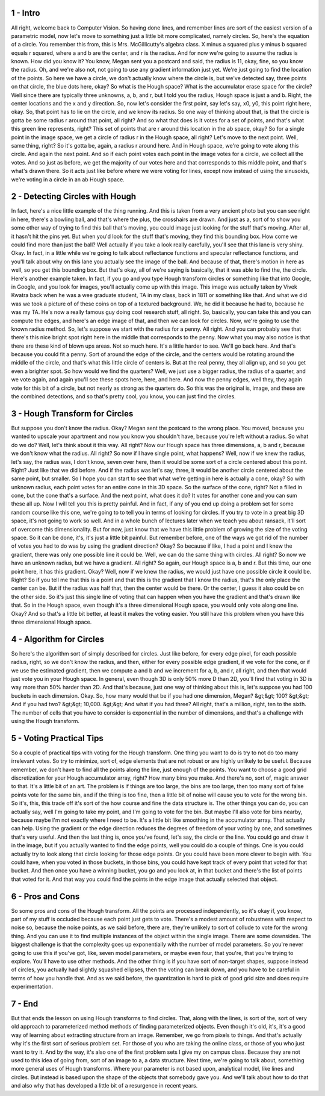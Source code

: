 1 - Intro 
=========
All right, welcome back to Computer Vision.
So having done lines, and
remember lines are sort of the easiest version of a parametric model,
now let's move to something just a little bit more complicated, namely circles.
So, here's the equation of a circle.
You remember this from, this is Mrs. McGillicutty's algebra class.
X minus a squared plus y minus b squared equals r squared, where a and
b are the center, and r is the radius.
And for now we're going to assume the radius is known.
How did you know it?
You know, Megan sent you a postcard and
said, the radius is 11, okay, fine, so you know the radius.
Oh, and we're also not, not going to use any gradient information just yet.
We're just going to find the location of the points.
So here we have a circle, we don't actually know where the circle is, but
we've detected say, three points on that circle, the blue dots here, okay?
So what is the Hough space?
What is the accumulator erase space for the circle?
Well since there are typically three unknowns, a, b, and r, but
I told you the radius, Hough space is just a and b.
Right, the center locations and the x and y direction.
So, now let's consider the first point, say let's say, x0,
y0, this point right here, okay.
So, that point has to lie on the circle, and we know its radius.
So one way of thinking about that, is that the circle is gotta
be some radius r around that point, all right?
And so what that does is it votes for
a set of points, and that's what this green line represents, right?
This set of points that are r around this location in the ab space, okay?
So for a single point in the image space,
we get a circle of radius r in the Hough space, all right?
Let's move to the next point.
Well, same thing, right?
So it's gotta be, again, a radius r around here.
And in Hough space, we're going to vote along this circle.
And again the next point.
And so if each point votes each point in the image votes for
a circle, we collect all the votes.
And so just as before, we get the majority of our votes here and
that corresponds to this middle point, and that's what's drawn there.
So it acts just like before where we were voting for lines, except now
instead of using the sinusoids, we're voting in a circle in an ab Hough space.

2 - Detecting Circles with Hough 
================================
In fact, here's a nice little example of the thing running.
And this is taken from a very ancient photo but you can see right in here,
there's a bowling ball, and that's where the plus, the crosshairs are drawn.
And just as a, sort of to show you some other way of trying to find this
ball that's moving, you could image just looking for the stuff that's moving.
After all, it hasn't hit the pins yet.
But when you'd look for the stuff that's moving, they find this bounding box.
How come we could find more than just the ball?
Well actually if you take a look really carefully,
you'll see that this lane is very shiny.
Okay. In fact, in a little while we're going to talk about reflectance functions
and specular reflectance functions, and
you'll talk about why on this lane you actually see the image of the ball.
And because of that, there's motion in here as well, so
you get this bounding box.
But that's okay,
all of we're saying is basically, that it was able to find the, the circle.
Here's another example taken.
In fact, if you go and you type Hough transform circles or
something like that into Google, in Google, and
you look for images, you'll actually come up with this image.
This image was actually taken by Vivek Kwatra back when he
was a wee graduate student, TA in my class, back in 1811 or something like that.
And what we did was we took a picture of of these coins on top of
a textured background.
We, he did it because he had to, because he was my TA.
He's now a really famous guy doing cool research stuff, all right.
So, basically, you can take this and you can compute the edges, and
here's an edge image of that, and then we can look for circles.
Now, we're going to use the known radius method.
So, let's suppose we start with the radius for a penny.
All right.
And you can probably see that there's this nice bright spot right here in
the middle that corresponds to the penny.
Now what you may also notice is that there are these kind of blown ups areas.
Not so much here.
It's a little harder to see.
We'll go back here.
And that's because you could fit a penny.
Sort of around the edge of the circle, and the centers would be rotating around
the middle of the circle, and that's what this little circle of centers is.
But at the real penny, they all align up, and so you get even a brighter spot.
So how would we find the quarters?
Well, we just use a bigger radius, the radius of a quarter, and
we vote again, and again you'll see these spots here, here, and here.
And now the penny edges, well they, they again vote for
this bit of a circle, but not nearly as strong as the quarters do.
So this was the original is, image, and these are the combined detections, and
so that's pretty cool, you know, you can just find the circles.

3 - Hough Transform for Circles 
===============================
But suppose you don't know the radius.
Okay?
Megan sent the postcard to the wrong place.
You moved, because you wanted to upscale your apartment and
now you know you shouldn't have, because you're left without a radius.
So what do we do?
Well, let's think about it this way.
All right?
Now our Hough space has three dimensions, a, b and r,
because we don't know what the radius.
All right?
So now if I have single point, what happens?
Well, now if we knew the radius, let's say, the radius was, I don't know, seven
over here, then it would be some sort of a circle centered about this point.
Right? Just like that we did before.
And if the radius was let's say, three,
it would be another circle centered about the same point, but smaller.
So I hope you can start to see that what we're getting in here is
actually a cone, okay?
So with unknown radius, each point votes for an entire cone in this 3D space.
So the surface of the cone, right?
Not a filled in cone, but the cone that's a surface.
And the next point, what does it do?
It votes for another cone and you can sum these all up.
Now I will tell you this is pretty painful.
And in fact, if any of you end up doing a problem set for some random course
like this one, we're going to to tell you in terms of looking for circles.
If you try to vote in a great big 3D space, it's not going to work so well.
And in a whole bunch of lectures later when we teach you about ransack,
it'll sort of overcome this dimensionality.
But for now, just know that we have this little problem of growing the size of
the voting space.
So it can be done, it's, it's just a little bit painful.
But remember before, one of the ways we got rid of the number of
votes you had to do was by using the gradient direction?
Okay?
So because if like, I had a point and
I knew the gradient, there was only one possible line it could be.
Well, we can do the same thing with circles.
All right? So now we have an unknown radius, but we have a gradient.
All right?
So again, our Hough space is a, b and r.
But this time, our one point here, it has this gradient.
Okay?
Well, now if we knew the radius,
we would just have one possible circle it could be.
Right?
So if you tell me that this is a point and that this is the gradient that I
know the radius, that's the only place the center can be.
But if the radius was half that, then the center would be there.
Or the center, I guess it also could be on the other side.
So it's just this single line of voting that can happen when you
have the gradient and that's drawn like that.
So in the Hough space, even though it's a three dimensional Hough space,
you would only vote along one line.
Okay?
And so that's a little bit better, at least it makes the voting easier.
You still have this problem when you have this three dimensional Hough space.

4 - Algorithm for Circles 
=========================
So here's the algorithm sort of simply described for circles.
Just like before, for every edge pixel, for each possible radius, right, so
we don't know the radius, and then, either for every possible edge gradient,
if we vote for the cone, or if we use the estimated gradient,
then we compute a and b and we increment for a, b, and r,
all right, and then that would just vote you in your Hough space.
In general, even though 3D is only 50% more D than 2D,
you'll find that voting in 3D is way more than 50% harder than 2D.
And that's because, just one way of thinking about this is,
let's suppose you had 100 buckets in each dimension.
Okay.
So, how many would that be if you had one dimension, Megan?
&gt;&gt; 100?
&gt;&gt; And if you had two?
&gt;&gt; 10,000.
&gt;&gt; And what if you had three?
All right, that's a million, right, ten to the sixth.
The number of cells that you have to consider is exponential in
the number of dimensions, and that's a challenge with using the Hough transform.

5 - Voting Practical Tips 
=========================
So a couple of practical tips with voting for the Hough transform.
One thing you want to do is try to not do too many irrelevant votes.
So try to minimize, sort of,
edge elements that are not robust or are highly unlikely to be useful.
Because remember, we don't have to find all the points along the line,
just enough of the points.
You want to choose a good grid discretization for
your Hough accumulator array, right?
How many bins you make.
And there's no, sort of, magic answer to that.
It's a little bit of an art.
The problem is if things are too large, the bins are too large,
then too many sort of false points vote for the same bin, and if the thing is
too fine, then a little bit of noise will cause you to vote for the wrong bin.
So it's, this, this trade off it's sort of the how course and
fine the data structure is.
The other things you can do, you can actually say,
well I'm going to take my point, and I'm going to vote for the bin.
But maybe I'll also vote for
bins nearby, because maybe I'm not exactly where I need to be.
It's a little bit like smoothing in the accumulator array.
That actually can help.
Using the gradient or the edge direction reduces the degrees of
freedom of your voting by one, and sometimes that's very useful.
And then the last thing is, once you've found, let's say, the circle or
the line.
You could go and draw it in the image, but
if you actually wanted to find the edge points,
well you could do a couple of things.
One is you could actually try to look along that circle looking for
those edge points.
Or you could have been more clever to begin with.
You could have, when you voted in those buckets, in those bins,
you could have kept track of every point that voted for that bucket.
And then once you have a winning bucket, you go and
you look at, in that bucket and there's the list of points that voted for it.
And that way you could find the points in the edge image that
actually selected that object.

6 - Pros and Cons 
=================
So some pros and cons of the Hough transform.
All the points are processed independently, so it's okay if, you know,
part of my stuff is occluded because each point just gets to vote.
There's a modest amount of robustness with respect to noise so,
because the noise points, as we said before, there are,
they're unlikely to sort of collude to vote for the wrong thing.
And you can use it to find multiple instances of the object
within the single image.
There are some downsides.
The biggest challenge is that the complexity goes up
exponentially with the number of model parameters.
So you're never going to use this if you've got, like, seven model parameters,
or maybe even four, that you're, that you're trying to explore.
You'll have to use other methods.
And the other thing is if you have sort of non-target shapes, suppose instead of
circles, you actually had slightly squashed ellipses, then the voting can
break down, and you have to be careful in terms of how you handle that.
And as we said before, the quantization is hard to pick of good grid size and
does require experimentation.

7 - End 
=======
But that ends the lesson on using Hough transforms to find circles.
That, along with the lines, is sort of the, sort of very old approach to
parameterized method methods of finding parameterized objects.
Even though it's old, it's,
it's a good way of learning about extracting structure from an image.
Remember, we go from pixels to things.
And that's actually why it's the first sort of serious problem set.
For those of you who are taking the online class, or
those of you who just want to try it.
And by the way, it's also one of the first problem sets I
give my on campus class.
Because they are not used to this idea of going from, sort of an image to a,
a data structure.
Next time, we're going to talk about,
something more general uses of Hough transforms.
Where your parameter is not based upon, analytical model,
like lines and circles.
But instead is based upon the shape of the objects that somebody gave you.
And we'll talk about how to do that and
also why that has developed a little bit of a resurgence in recent years.

